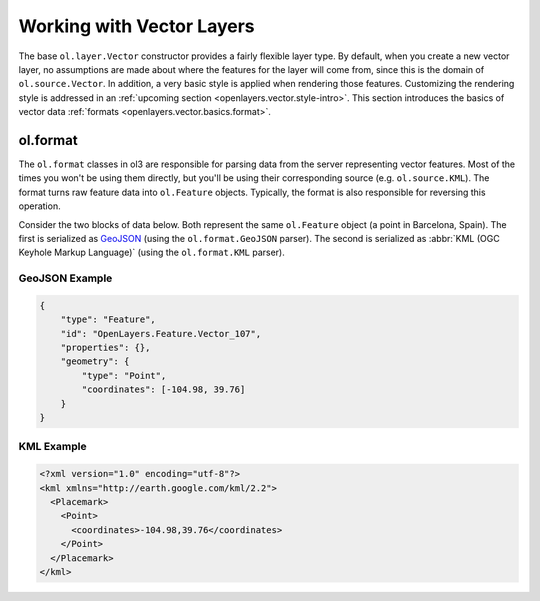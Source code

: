 .. _openlayers.vector.basics:

Working with Vector Layers
==========================

The base ``ol.layer.Vector`` constructor provides a fairly flexible layer type. By default, when you create a new vector layer, no assumptions are made about where the features for the layer will come from, since this is the domain of ``ol.source.Vector``. In addition, a very basic style is applied when rendering those features. Customizing the rendering style is addressed in an :ref:`upcoming section <openlayers.vector.style-intro>`. This section introduces the basics of vector data :ref:`formats <openlayers.vector.basics.format>`.

.. _openlayers.vector.basics.format:

ol.format
---------

The ``ol.format`` classes in ol3 are responsible for parsing data from the server representing vector features. Most of the times you won't be using them directly, but you'll be using their corresponding source (e.g. ``ol.source.KML``). The format turns raw feature data into ``ol.Feature`` objects.  Typically, the format is also responsible for reversing this operation.

Consider the two blocks of data below. Both represent the same ``ol.Feature`` object (a point in Barcelona, Spain). The first is serialized as `GeoJSON <http://geojson.org>`_ (using the ``ol.format.GeoJSON`` parser). The second is serialized as :abbr:`KML (OGC Keyhole Markup Language)` (using the ``ol.format.KML`` parser).

GeoJSON Example
```````````````

.. code-block:: javascript

    {
        "type": "Feature",
        "id": "OpenLayers.Feature.Vector_107",
        "properties": {},
        "geometry": {
            "type": "Point",
            "coordinates": [-104.98, 39.76] 
        }
    }

KML Example
```````````

.. code-block:: xml

    <?xml version="1.0" encoding="utf-8"?>
    <kml xmlns="http://earth.google.com/kml/2.2">
      <Placemark>
        <Point>
          <coordinates>-104.98,39.76</coordinates>
        </Point>
      </Placemark>
    </kml>
